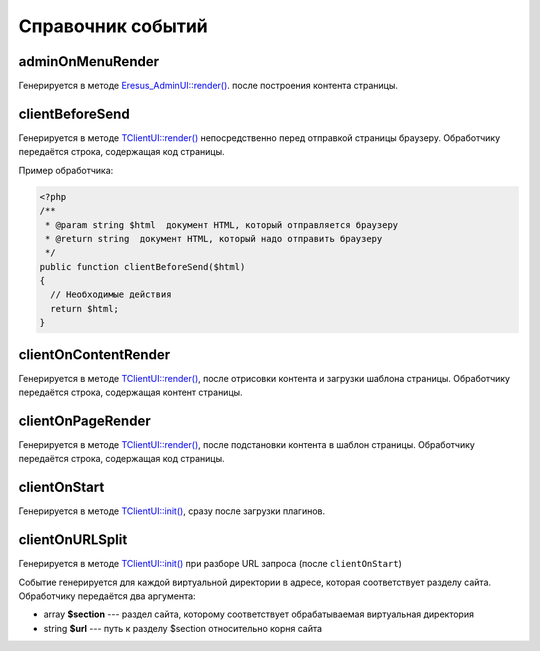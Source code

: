Справочник событий
==================

adminOnMenuRender
-----------------

Генерируется в методе `Eresus_AdminUI::render() <../../api/Eresus/Eresus_AdminUI.html#render>`_. после построения контента страницы.

clientBeforeSend
----------------

Генерируется в методе `TClientUI::render() <../../api/Eresus/TClientUI.html#render>`_ непосредственно перед отправкой страницы браузеру. Обработчику передаётся строка, содержащая код страницы.

Пример обработчика:

.. code-block:: php

   <?php
   /**
    * @param string $html  документ HTML, который отправляется браузеру
    * @return string  документ HTML, который надо отправить браузеру
    */
   public function clientBeforeSend($html)
   {
     // Необходимые действия
     return $html;
   }

clientOnContentRender
---------------------

Генерируется в методе `TClientUI::render() <../../api/Eresus/TClientUI.html#render>`_, после отрисовки контента и загрузки шаблона страницы. Обработчику передаётся строка, содержащая контент страницы.

clientOnPageRender
------------------

Генерируется в методе `TClientUI::render() <../../api/Eresus/TClientUI.html#render>`_, после подстановки контента в шаблон страницы. Обработчику передаётся строка, содержащая код страницы.

clientOnStart
-------------

Генерируется в методе `TClientUI::init() <../../api/Eresus/TClientUI.html#init>`_, сразу после загрузки плагинов.

clientOnURLSplit
----------------

Генерируется в методе `TClientUI::init() <../../api/Eresus/TClientUI.html#init>`_ при разборе URL запроса (после ``clientOnStart``)

Событие генерируется для каждой виртуальной директории в адресе, которая соответствует разделу сайта. Обработчику передаётся два аргумента:

* array **$section** --- раздел сайта, которому соответствует обрабатываемая виртуальная директория
* string **$url** --- путь к разделу $section относительно корня сайта


